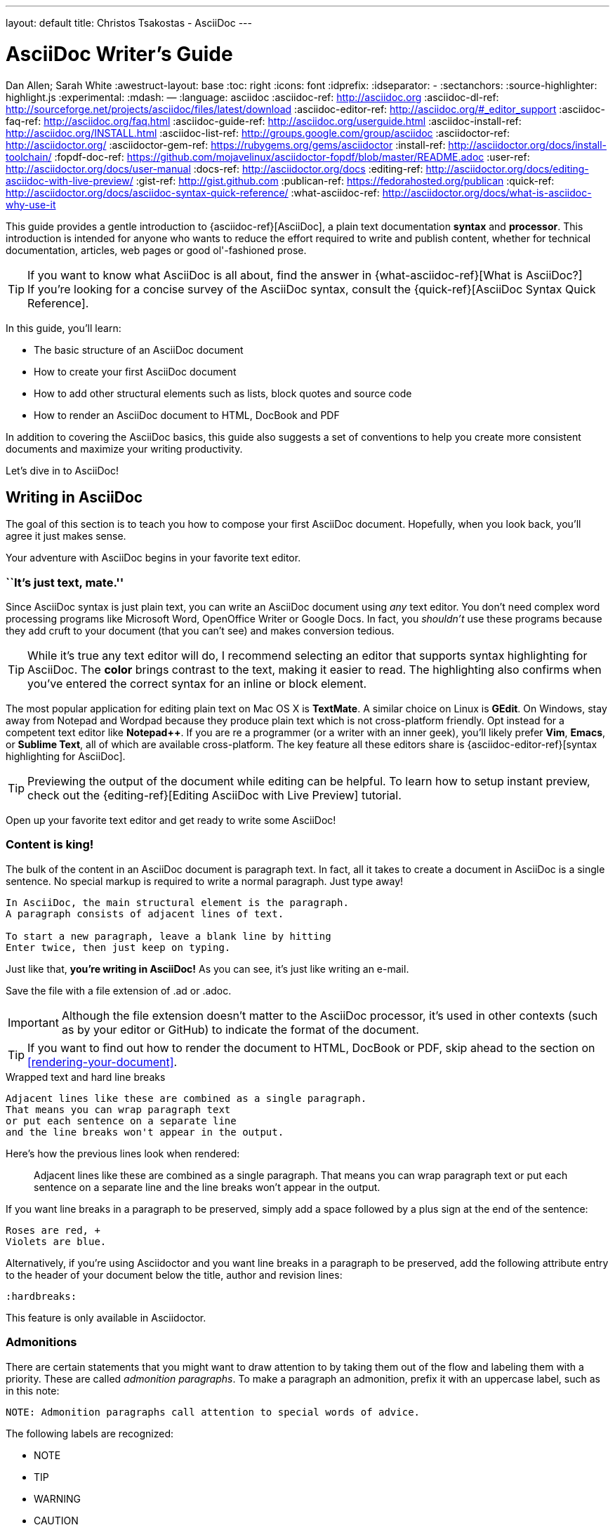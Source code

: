 ---
layout: default
title: Christos Tsakostas - AsciiDoc
---

= AsciiDoc Writer's Guide
Dan Allen; Sarah White
:awestruct-layout: base
ifdef::awestruct[]
:toc:
:toc-placement: preamble
endif::awestruct[]
ifndef::awestruct[]
:toc: right
:icons: font
:idprefix:
:idseparator: -
:sectanchors:
:source-highlighter: highlight.js
endif::awestruct[]
:experimental:
:mdash: &#8212;
:language: asciidoc
// Refs
:asciidoc-ref: http://asciidoc.org
:asciidoc-dl-ref: http://sourceforge.net/projects/asciidoc/files/latest/download
:asciidoc-editor-ref: http://asciidoc.org/#_editor_support
:asciidoc-faq-ref: http://asciidoc.org/faq.html
:asciidoc-guide-ref: http://asciidoc.org/userguide.html
:asciidoc-install-ref: http://asciidoc.org/INSTALL.html
:asciidoc-list-ref: http://groups.google.com/group/asciidoc
:asciidoctor-ref: http://asciidoctor.org/
:asciidoctor-gem-ref: https://rubygems.org/gems/asciidoctor
:install-ref: http://asciidoctor.org/docs/install-toolchain/
:fopdf-doc-ref: https://github.com/mojavelinux/asciidoctor-fopdf/blob/master/README.adoc
:user-ref: http://asciidoctor.org/docs/user-manual
:docs-ref: http://asciidoctor.org/docs
:editing-ref: http://asciidoctor.org/docs/editing-asciidoc-with-live-preview/
:gist-ref: http://gist.github.com
:publican-ref: https://fedorahosted.org/publican
:quick-ref: http://asciidoctor.org/docs/asciidoc-syntax-quick-reference/
:what-asciidoc-ref: http://asciidoctor.org/docs/what-is-asciidoc-why-use-it

////
Raw material about block masquerading:

Adding [listing] above the block will fix this.
A [listing] over a delimited block with four dots is indistinguishable from a delimited block with four hyphens.
I refer to this as block masquerading, since many of the blocks can masquerade as other blocks using a style to "force" the block type.
The most common form of this is the open block, which is two hyphens.
An open block can accept any "style" (i.e., block type) and become that block.
To give you an example, here's an open block acting as a quote block:

```
[quote]
--
A famous quote.
--
```

Likewise, a literal block acting as a listing block:

```
[listing]
....
puts "Hello, World!"
....
````

Note that "listing" and "source" are effectively the same, except that source triggers the source filter whereas listing does not.
////

////
TODO:

- show sample output
- literal paragraphs
- footnotes (in section on admonitions)
- clarification about doctypes and level-0 sections (perhaps in an admonition block)
- fill out the "Why AsciiDoc works" section
- move "Who's using AsciiDoc?" to one of the opening sections, mention some examples
- include bit about importance of documentation, profound impact on project, greatest project/initiative in the world, but if nobody knows about it...

- consult https://gist.github.com/mojavelinux/4761050 for ideas to integrate
- brief bit comparing AsciiDoc to Markdown
- mention the required quoting of block attributes when using AsciiDoc
////

This guide provides a gentle introduction to {asciidoc-ref}[AsciiDoc], a +plain+ +text+ documentation *syntax* and *processor*.
This introduction is intended for anyone who wants to reduce the effort required to write and publish content, whether for technical documentation, articles, web pages or good ol'-fashioned prose.

TIP: If you want to know what AsciiDoc is all about, find the answer in {what-asciidoc-ref}[What is AsciiDoc?] +
If you're looking for a concise survey of the AsciiDoc syntax, consult the {quick-ref}[AsciiDoc Syntax Quick Reference].

In this guide, you'll learn:

- The basic structure of an AsciiDoc document
- How to create your first AsciiDoc document
- How to add other structural elements such as lists, block quotes and source code
- How to render an AsciiDoc document to HTML, DocBook and PDF

In addition to covering the AsciiDoc basics, this guide also suggests a set of conventions to help you create more consistent documents and maximize your writing productivity.

Let's dive in to AsciiDoc!

== Writing in AsciiDoc

The goal of this section is to teach you how to compose your first AsciiDoc document.
Hopefully, when you look back, you'll agree it just makes sense.

Your adventure with AsciiDoc begins in your favorite text editor.

=== ``It's just text, mate.''

Since AsciiDoc syntax is just +plain+ +text+, you can write an AsciiDoc document using _any_ text editor.
You don't need complex word processing programs like Microsoft Word, OpenOffice Writer or Google Docs.
In fact, you _shouldn't_ use these programs because they add cruft to your document (that you can't see) and makes conversion tedious.

TIP: While it's true any text editor will do, I recommend selecting an editor that supports syntax highlighting for AsciiDoc.
The *[red]##c##[green]##o##[purple]##l##[fuchsia]##o##[blue]##r##* brings contrast to the text, making it easier to read.
The highlighting also confirms when you've entered the correct syntax for an inline or block element.

The most popular application for editing plain text on Mac OS X is *TextMate*.
A similar choice on Linux is *GEdit*.
On Windows, stay away from Notepad and Wordpad because they produce plain text which is not cross-platform friendly.
Opt instead for a competent text editor like *Notepad++*.
If you are re a programmer (or a writer with an inner geek), you'll likely prefer *Vim*, *Emacs*, or *Sublime Text*, all of which are available cross-platform.
The key feature all these editors share is {asciidoc-editor-ref}[syntax highlighting for AsciiDoc].

TIP: Previewing the output of the document while editing can be helpful.
To learn how to setup instant preview, check out the {editing-ref}[Editing AsciiDoc with Live Preview] tutorial.

Open up your favorite text editor and get ready to write some AsciiDoc!

=== Content is king!

The bulk of the content in an AsciiDoc document is paragraph text.
In fact, all it takes to create a document in AsciiDoc is a single sentence.
No special markup is required to write a normal paragraph.
Just type away!

....
In AsciiDoc, the main structural element is the paragraph.
A paragraph consists of adjacent lines of text.

To start a new paragraph, leave a blank line by hitting
Enter twice, then just keep on typing.
....

Just like that, *you're writing in AsciiDoc!*
As you can see, it's just like writing an e-mail.

Save the file with a file extension of +.ad+ or +.adoc+.

IMPORTANT: Although the file extension doesn't matter to the AsciiDoc processor, it's used in other contexts (such as by your editor or GitHub) to indicate the format of the document.

TIP: If you want to find out how to render the document to HTML, DocBook or PDF, skip ahead to the section on <<rendering-your-document>>.

// Update render section with new link to guide

.Wrapped text and hard line breaks
****
....
Adjacent lines like these are combined as a single paragraph.
That means you can wrap paragraph text
or put each sentence on a separate line
and the line breaks won't appear in the output.
....

Here's how the previous lines look when rendered:

____
Adjacent lines like these are combined as a single paragraph.
That means you can wrap paragraph text or put each sentence on a separate line and the line breaks won't appear in the output.
____

If you want line breaks in a paragraph to be preserved, simply add a space followed by a plus sign at the end of the sentence:

....
Roses are red, +
Violets are blue.
....

Alternatively, if you're using Asciidoctor and you want line breaks in a paragraph to be preserved, add the following attribute entry to the header of your document below the title, author and revision lines:

 :hardbreaks:

This feature is only available in Asciidoctor.
****

=== Admonitions

There are certain statements that you might want to draw attention to by taking them out of the flow and labeling them with a priority.
These are called _admonition paragraphs_.
To make a paragraph an admonition, prefix it with an uppercase label, such as in this note:

[source]
NOTE: Admonition paragraphs call attention to special words of advice.

The following labels are recognized:

* NOTE
* TIP
* WARNING
* CAUTION
* IMPORTANT

An admonition paragraph is rendered in a callout box with the admonition label--or its corresponding icon--in the gutter.
Icons are enabled by setting the +icons+ attribute on the document.

////

Should icon settings be specified here, in a more detailed section further down, or do we need a styling document?

////

NOTE: Admonitions can also encapsulate any block content, which we'll cover later.

All words and no emphasis makes the document monotonous.
Let's give our paragraphs some [big]*_emotion_*.

=== Mild punctuation, strong impact

Just as we emphasize certain words and phrases when we speak, we can emphasize them in text by surrounding them with punctuation.
AsciiDoc refers to this markup as _quoted text_.

==== Quoted text

For instance, in an e-mail, you might ``speak'' a word louder by enclosing it in asterisks.

[source]
I can't believe it, we *won*!

As you would expect, the asterisks make the text *won* bold.
You can almost sense the emotion.
This is one example of quoted (i.e., formatted) text.

NOTE: The term ``quote'' is used liberally here to apply to any symbols that surround text in order to apply emphasis or special meaning.

Here are the forms of quoted text that AsciiDoc recognizes:

[role="unstyled"]
*$$*Bold*$$*:: One asterisk (+*+) on either side of a word or phrase makes it bold.
'$$'Italic'$$':: Single quotes around a word or phrase makes it italic.
_$$_Italic_$$_:: One underscore (+_+) on either side of a word or phrase also makes it italic.
*_$$*_Bold italic_*$$_*:: Bold markup around a word or phrase in italic makes it bold italic.
_Reversing the order of the markup won't produce the same result_.
+$$+Monospace+$$+:: One plus (`+`) on either side of a word or phrase makes it monospaced (i.e., constant width).
+*$$+*Monospace bold*+$$*+:: Monospace markup around a word or phrase in bold makes it monospace bold.
+_$$+_Monospace italic_+$$_+:: Monospace markup around a word or phrase in italic makes it monospace italic.
_Reversing the order of the markup won't produce the same result_.
$$#Open style#$$:: One hash (+#+) on either side of a word or phrase makes it possible to assign it a role (i.e., CSS class).
^$$^Superscript^$$^:: One caret (+^+) on either side of a word or phrase makes it superscript.
~$$~Subscript~$$~:: One tilde (+~+) on either side of a word or phrase makes it subscript.
Single $$`smart quotes'$$:: One leading backtick (++$$`$$++) and one trailing single quote (++$$'$$++) around a word or phrase encloses it in single `smart quotes'.
Double $$``smart quotes''$$:: Two leading backticks (++$$``$$++) and two trailing single quotes (++''++) around a word or phrase encloses it in double ``smart quotes''.

When you want to quote text (e.g., place emphasis) somewhere other than at the boundaries of a word, you need to double up the punctuation.
For instance, to emphasis the first letter of a word, you need to surround it in double asterisks:

[source]
**F**our score and seven years ago...

NOTE: The double punctuation applies for all types of quoted text except smart quotes, subscript and superscript.

Any quoted text can be prefixed with an attribute list.
The first positional attribute is treated as a role.
The role can be used to apply custom styling to the text.
For instance:

[source]
Type the word [userinput]#asciidoc# into the search bar.

When rendering to HTML, the word ``asciidoc'' is wrapped in +<span>+ tags and the role is used as the element's CSS class:

[source,html]
<span class="userinput">asciidoc</span>

You can apply styles to the text using CSS.

You may not always want these substitutions to take place.
In those cases, you'll need to use markup to escape the text.

==== Preventing substitution

If you are getting quoted text behavior where you don't want it, there are several approaches you can use to prevent it.

Backslash escaping::

To prevent punctuation from being interpreted, proceed it with a backslash:
+
[source]
----
\*Stars* will not be bold, but rather appear as *Stars*.
The backslash character is automatically removed.
----

Double dollar enclosure::

To exclude a phrase from substitutions, enclose it in double dollars (+$$+):
+
[source]
----
$$*Stars*$$ will not be bold, but rather appear as *Stars*.
Special characters are still escaped so, $$<p>$$ appears as <p>.
Double dollar is commonly used to wrap URLs containing punctuation.
----

Triple plus enclosure & inline pass macro::

To exclude a phrase from substitutions and disable escaping of special characters, enclose it in triple pluses (+$$+++$$+) or the inline +$$pass:[]$$+ macro:
+
[source]
----
The markup +++<u>underline me</u>+++ renders as underlined text.
The markup pass:[<u>underline me</u>] produces the same result.
Triple plus and pass:[] are often used to output custom HTML or XML.
----

Backticks enclosure::

To exclude a phrase from substitutions, disable escaping of special characters and render it as monospaced text, enclose it in backticks (+`+):
+
[source]
----
This `*literal*` will appear as *literal* in a monospace font.
Backticks are commonly used around inline code containing markup.
----

==== Replacements

AsciiDoc also recognizes textual representations of symbols, arrows and dashes:

|===
|Name |AsciiDoc Source |As Rendered

|copyright
|$$(C)$$
|(C)

|registered trademark
|$$(R)$$
|(R)

|trademark
|$$(TM)$$
|(TM)

|em dash (between words)
|$$--$$
|{sp}--{sp}

|ellipses
|$$...$$
|...

|arrows
|$$-> =>$$ +
$$<- <=$$
|-> => +
<- <=

|apostrophe
|$$Sam's$$
|Sam's

|XML entity (e.g., dagger)
|$$&#8224;$$
|&#8224;
|===

This mild punctuation does not take away from the readability of the text.
In fact, you could argue that it makes the text easier to read.
What's important is that these are conventions with which you are likely already familiar.

Punctuation is used in AsciiDoc to create another very common type of element in documents, _lists!_

=== Lists, lists, lists

There are three types of lists supported in AsciiDoc:

. _Unordered_
. +Ordered+
. *Labeled*

_Unordered_ and +ordered+ lists are structurally very similar.
You can think of them as outline lists that use different types of markers (i.e., bullets).
In contrast, *labeled* lists--also called variable or term-definition lists--are a collection of labels that each have supporting content and they are rarely nested.

Let's explore each type of list, then mix them together.
We'll also look at how to put complex content inside a list item.

==== Lists of things

If you were to create a list of items in an e-mail, how would you do it?
Chances are, what you'd type is exactly how you define an outline list in AsciiDoc.

Here's an example of a grocery list written as an unordered list in AsciiDoc:

[source]
----
* Milk
* Eggs
* Bread
* Bananas
----

Was your instinct to use a hyphen instead of an asterisk?
Guess what?
That works too:

[source]
----
- Milk
- Eggs
- Bread
- Bananas
----

In either case, you don't need to see the output.
You already know how it will look ;)

TIP: You are free to indent the list however it suits you.

IMPORTANT: The item's first line of text must be offset from the marker by at least one space.

What if you wanted to group the grocery list by aisle?
Then you might organize it as a nested list.

To get a nested item, just add another asterisk in front of the item:

[source]
----
* Diary
** Milk
** Eggs
* Bakery
** Bread
* Produce
** Bananas
----

You can have up to five levels of nesting:

[source]
----
* Kingdom
** Phylum
*** Class
**** Order
***** Family
----

The hyphen doesn't work for nested lists since repeating hyphens are used for other purposes in AsciiDoc.

[TIP]
====
Since a hyphen only works for a single level nesting in an AsciiDoc list, I recommend reserving the hyphen for lists that only have a single level:

[source]
.List without nested items
----
- Fedora
- Ubuntu
- Slackware
----

For lists that have more than one level, use asterisks:

[source]
.List with nested items
----
* Linux
** Fedora
** Ubuntu
** Slackware
* BSD
** FreeBSD
** NetBSD
----

While it would seem as though the number of asterisks represents the nesting level, that's not how depth is determined.
A new level is created for each unique marker encountered.
However, it's much more intuitive to follow this convention:

[quote]
# of asterisks = level of nesting

After all, we are shooting for plain text markup that is readable _as is_.
====

Using a different marker, we can create an ordered list in the same way.

==== Ordering the things

Sometimes, we need to number the items in a list.
Instinct might tell you to prefix each item with a number, like in this next list:

[source]
----
1. Protons
2. Electrons
3. Neutrons
----

Since the numbering is obvious, the AsciiDoc processor will insert the numbers for you if you omit them:

[source]
----
. Protons
. Electrons
. Neutrons
----

Like with unordered lists, you create a nested item by using one or more dots in front of each the item:

[source]
----
. Lists
.. Outline
... Unordered
... Ordered
.. Labeled
. Titles
.. Document
.. Section
.. Block
----

[TIP]
====
Like with the asterisks in an unordered list, the number of dots in an ordered list doesn't represent the nesting level.
However, it's much more intuitive to follow this convention:

[quote]
# of dots = level of nesting

Again, we are shooting for plain text markup that is readable _as is_.
====

AsciiDoc selects a different number scheme for each level of nesting.
Here's how the previous list renders:

.A nested ordered list
====
. Lists
.. Outline
... Unordered
... Ordered
.. Labeled
. Titles
.. Document
.. Section
.. Block
====

The following table shows the number scheme used by default for each nesting level:

.Ordered list numbering scheme by level
[cols="^2,3,3,4"]
|===
|Level |Numbering Scheme |Examples |CSS class (HTML backend)

|1
|Arabic
|+1.+ +2.+ +3.+
|arabic

|2
|Lower Alpha
|+a.+ +b.+ +c.+
|loweralpha

|3
|Lower Roman
|+i.+ +ii.+ +iii.+
|lowerroman

|4
|Upper Alpha
|+A.+ +B.+ +C.+
|upperalpha

|5
|Upper Roman
|+I.+ +II.+ +III.+
|upperroman
|===

You can override the number scheme for any level by setting its style (the first positional entry in a block attribute list).
You can also set the starting number using the +start+ attribute:

[source]
----
["lowerroman", start=5]
. Five
. Six
[loweralpha]
.. a
.. b
.. c
. Seven
----

==== Titling a list

You can give any block element, such as a list, a title by prefixing the line with a dot immediately followed by the text (without leaving any space after the dot).

Here are examples of two lists with titles:

[source]
----
.Shopping list
* Milk
* Eggs
* Bread

.Parts of an atom
. Protons
. Electrons
. Neutrons
----

Not all lists have punctuation markers.
Let's look at lists that use terms to tag each item.

==== Labeled lists

Labeled lists are useful when you need to include a description or supporting text for each item in a list.
Each item in a labeled list consists of a term or phrase followed by:

* a separator (typically a double colon, +::+)
* at least one space or endline
* the item's content

Here's an example of a labeled list that identifies parts of a computer:

[source]
----
CPU:: The brain of the computer.
Hard drive:: Permanent storage for operating system and/or user files.
RAM:: Temporarily stores information the CPU uses during operation.
Keyboard:: Used to enter text or control items on the screen.
Mouse:: Used to point to and select items on your computer screen.
Monitor:: Displays information in visual form using text and graphics.
----

By default, the content of each item is displayed below the label when rendered.
Here's a preview of how this list is rendered:

.A basic labeled list
====
CPU:: The brain of the computer.
Hard drive:: Permanent storage for operating system and/or user files.
RAM:: Temporarily stores information the CPU uses during operation.
Keyboard:: Used to enter text or control items on the screen.
Mouse:: Used to point to and select items on your computer screen.
Monitor:: Displays information in visual form using text and graphics.
====

If you want the label and content to appear on the same line, add the horizontal style to the list.

[source]
----
[horizontal]
CPU:: The brain of the computer.
Hard drive:: Permanent storage for operating system and/or user files.
RAM:: Temporarily stores information the CPU uses during operation.
----

The content of a labeled list can be any AsciiDoc element.
For instance, we could rewrite the grocery list from above so that each aisle is a label rather than a parent outline list item.

[source]
----
Diary::
* Milk
* Eggs
Bakery::
* Bread
Produce::
* Bananas
----

Labeled lists are quite lenient about whitespace, so you can spread the items out and even indent the content if that makes it more readable for you:

//[source]
----
Diary::

  * Milk
  * Eggs

Bakery::

  * Bread

Produce::

  * Bananas
----

==== Hybrid lists

You can mix and match the three list types within a single hybrid list.
AsciiDoc works hard to infer the relationships between the items that are most intuitive to us humans.

Here's an example of nesting an unordered list inside of an ordered list:

[source]
----
. Linux
* Fedora
* Ubuntu
* Slackware
. BSD
* FreeBSD
* NetBSD
----

Again, you can spread the items out and indent the nested lists if that makes it more readable for you:

//[source]
----
. Linux

  * Fedora
  * Ubuntu
  * Slackware

. BSD

  * FreeBSD
  * NetBSD
----

Here's a list that mixes all three types of lists:

//[source]
----
Operating Systems::
  . Linux
    * Fedora
    * Ubuntu
    * Slackware
  . BSD
    * FreeBSD
    * NetBSD
Cloud Providers::
  . PaaS
    * OpenShift
    * CloudBees
  . IaaS
    * Amazon EC2
    * Rackspace
----

Here's how the list is rendered:

.A hybrid list
====
Operating Systems::
  . Linux
    * Fedora
    * Ubuntu
    * Slackware
  . BSD
    * FreeBSD
    * NetBSD
Cloud Providers::
  . PaaS
    * OpenShift
    * CloudBees
  . IaaS
    * Amazon EC2
    * Rackspace
====

You can include more complex content in a list item as well.

==== Complex list content

Aside from nested lists, all of the list items you've seen only have one line of text.
A list item can hold any type of AsciiDoc content, including paragraphs, listing blocks and even tables.
You just need to ``attach'' them to the list item.

Like with regular paragraph text, the text in a list item can wrap across any number of lines, as long as all the lines are adjacent.
The wrapped lines can be indented and they will still be treated as normal paragraph text.
For example:

//[source]
----
* The header in AsciiDoc is optional, but if
it is used it must start with a document title.

* Optional Author and Revision information
immediately follows the header title.

* The document header must be separated from
  the remainder of the document by one or more
  blank lines and cannot contain blank lines.
----

TIP: When items contain more than one line of text, leave a blank line before the next item to make the list easier to read.

If you want to attach additional paragraphs to a list item, you ``add'' them together using a _list continuation_.
A list continuation is a +$$+$$+ symbol on a line by itself, immediately adjacent to the two blocks it's connecting.
Here's an example:

//[source]
----
* The header in AsciiDoc must start with a
  document title.
+
The header is optional.

* Optional Author and Revision information
  immediately follows the header title.
----

Using the list continuation, you can attach any type of block element and you can use the list continuation any number of times in a single list item.

Here's an example that attaches both a listing block and an admonition paragraph to the first item:

//[source]
....
* The header in AsciiDoc must start with a
  document title.
+
----
= Document Title
----
+
NOTE: The header is optional.

* Optional Author and Revision information
  immediately follows the header title.
+
----
= Document Title
Doc Writer <doc.writer@asciidoc.org>
v1.0, 2013-01-01
----
....

Here's how the source is rendered:

.A list with complex content
====
* The header in AsciiDoc must start with a
  document title.
+
----
= Document Title
----
+
NOTE: The header is optional.

* Optional Author and Revision information
  immediately follows the header title.
+
----
= Document Title
Doc Writer <doc.writer@asciidoc.org>
v1.0, 2013-01-01
----
====

==== Dividing lists

If you have adjacent lists, they have the tendency to want to fuse together.
To force the lists apart, place a line comment between them, offset on either side by a blank line (i.e., an end of list marker).
Here's an example:

[source]
----
* Apples
* Oranges
* Bananas

//^

* Walnuts
* Almonds
* Cashews
----

=== Links and images

AsciiDoc makes it easy to include links, images and other types of media in a document.

==== External links

There's nothing you have to do to make a link to a URL.
Just include the URL in the document and AsciiDoc will turn it into a link.

[source]
You can learn more about AsciiDoc at http://asciidoc.org.

The trailing period will not get caught up in the link.
AsciiDoc is smart like that.

NOTE: AsciiDoc recognizes URLs that begin with +$$http://$$+, +$$https://$$+, +$$ftp://$$+, and +$$irc://$$+.

To turn a word or phrase into a link, just enclose it in square brackets at the end of the URL:

[source]
http://asciidoc.org[AsciiDoc] is a lightweight markup language.

==== Target window and role attributes for links

You often need to set the target attribute on a link element (+<a>+) so the link opens in a new window (e.g., +<a href="..." target="_blank">+).

This type of configuration is normally specified using attributes.
However, AsciiDoc does not parse attributes in the link macro by default.
In Asciidoctor 0.1.3, you can enable parsing of link macro attributes by setting the +linkattrs+ document attribute in the header.

[source]
----
:linkattrs:
----

You can also specify the name of the target window using the +window+ attribute:

[source]
http://google.com[Google, window="_blank"]

Asciidoctor incluedes shorthand for +_blank+, since it is the most common window name.
Just end the link text with a caret (+^+):

[source]
http://google.com[Google^]

Since Asciidoctor is parsing the attributes, that opens the door for adding a role (i.e., CSS class) to the link:

[source]
http://google.com[Google^, role="external"]

You can now have fun styling your links.

==== Links to relative files

If you want to link to a file relative to the current document, use the +link:+ prefix in front of the file name:

[source]
link:editing-asciidoc-with-live-preview[Editing with Live Preview]

To link directly to a section in the document (a ``deep'' link), append a hash (`#`) followed by the id of the section to the end of the file name:

[source]
link:editing-asciidoc-with-live-preview/#livereload[LiveReload]

You can also create links that refer to sections within the current document.

==== Internal cross references

A link to another location in the current document is called a _cross reference_.
You create a cross reference by enclosing the element's id in double angled brackets:

[source]
The section <<content-is-king>> covers paragraphs in AsciiDoc.

In some backends, the text of the link will be automatically generated from the title of the element, if one exists.
If you want to customize the linked text, include it after the id, separated by a comma:

[source]
Learn how to create <<content-is-king,paragraphs>> in AsciiDoc.

Image references are similar to links since they are also references to URLs or files.
The difference, of course, is that they display the image in the document.

==== Images

To include an image on it's own line (i.e., a _block image_), use the +image::+ prefix in front of the file name and square brackets after it:

[source]
image::sunset.jpg[]

If you want to specify alt text, include it inside the square brackets:

[source]
image::sunset.jpg[Sunset]

You can also give the image an id, a title (i.e., caption), set its dimensions (i.e., width and height) and make it a link:

[source]
----
[[img-sunset]]
.A mountain sunset
image::sunset.jpg[Sunset, 300, 200, link="http://www.flickr.com/photos/javh/5448336655"]
----

The title of a block image is displayed underneath the image when rendered.
Here's a preview:

.A hyperlinked image with caption
====
[[img-sunset]]
.A mountain sunset
image::sunset.jpg[Sunset, 300, 200, link="http://www.flickr.com/photos/javh/5448336655"]
====

IMPORTANT: Images are resolved relative to the value of the +imagesdir+ document attribute, which defaults to an empty value.
The +imagesdir+ attribute can be an absolute path, relative path or base URL.
If the image target is a URL or an absolute path, the +imagesdir+ prefix is _not_ added.

TIP: You should use the +imagesdir+ attribute to avoid hard coding the shared path to your images in every image macro.

If you want to include an image inline, use the +image:+ prefix instead (notice there is only one colon):

[source]
Press the image:save.png[Save, title="Save"] button.

For inline images, the optional title is displayed as a tooltip.

You can also include other types of media, such as audio and video.
Consult the {asciidoc-guide-ref}#X98[Audio and video block macros] section of the AsciiDoc User Guide for details.

If paragraphs and lists are the meat of the document, then titles and sections are its bones.
Let's explore how to give structure to our document.

=== Titles, titles, titles

AsciiDoc supports three types of titles:

. Document title
. Section title
. Block title

All titles are optional in AsciiDoc.
This section will define each title type and explain how and when to use them.

==== Document title

Just as every e-mail has a subject, every document (typically) has a title.
The title goes at the top of an AsciiDoc document.

TIP: A document title is an _optional_ feature of an AsciiDoc document.

To create a document title, begin the first line of the document with one equal sign followed by at least one space (++= ++), then the text of the title.
This syntax is the simplest (and thus recommended) way to declare a document title.

Here's an example of a document title followed by an abbreviated paragraph:

[source]
----
= Lightweight Markup Languages

According to Wikipedia...
----

The document title is part of the document header.
So what else can go in the header?
Good question.

===== The document header

Notice the blank line between the title line and the first line of content in the previous example.
This blank line separates the document header from the document body (in this case a paragraph).
The document title is part of the document header.
In all, the document header contains the title, author, revision information and document-wide attributes.

CAUTION: If the title line is not offset by a blank line, it gets interpreted as a section title, which we'll discuss later.

Your document now has a title, but what about an author?
Just as every e-mail has a sender, every document must surely have an author.
Let's see how to add additional information to the header, including an author.

There are two optional lines of text you can add immediately below the document title for defining common document attributes:

Line 1:: Author name and an optional e-mail address
Line 2:: An optional revision, a date and an option remark

Let's add these lines to our document:

[source]
----
= Lightweight Markup Languages
Doc Writer <doc.writer@asciidoc.org>
v1.0, 2012-01-01

According to Wikipedia...
----

The header now contains a document title, an author, a revision number and a date.
This information will be formatted when the document is rendered.

NOTE: The header, including the document title, is _not required_.
If absent, the AsciiDoc processor will happily render whatever content is present.
The header is only used when rendering a full document.
It's excluded from the output of an embedded document.

The document header can also be used to define attributes.

==== Document attributes

Attributes are one of the features that sets AsciiDoc apart from other lightweight markup languages.
You can use attributes to toggle features or to store reusable or replacement content.

Most often, attributes are defined in the document header.
There are scenarios where they can be defined inline, but we'll focus on the more common usage.

An attribute entry consists of a name surrounded by colons at the beginning of the line followed by at least one space, then the content.
The content is optional.

Here's an example of an attribute that holds the version of an application:

[source]
----
= User Guide
Doc Writer <doc.writer@asciidoc.org>
2012-01-01
:appversion: 1.0.0
----

IMPORTANT: There should be no blank lines between the first attribute entry and the rest of the header.

Now you can refer to this attribute anywhere in the document (where attribute substitution is performed) by surrounding the name in curly braces:

[source]
The current version of the application is {appversion}.

Attributes are also commonly used to store URLs, which can get quite lengthy.
Here's an example:

[source]
----
:fedpkg: https://apps.fedoraproject.org/packages/asciidoc
----

Here's the attribute in use:

[source]
Information about the AsciiDoc package in Fedora is found at {fedpkg}.

Document attributes can also be used to toggle settings or set configuration variables that control the output generated by the AsciiDoc processor.

For example, to include a table of contents in your document, you can define the +toc+ attribute:

[source]
----
:toc:
----

To undefine an attribute, place a +!+ at the end of the name:

[source]
----
:linkcss!:
----

You can also set the base path to images (default: _empty_), icons (default: +./images/icons+), stylesheets (default: +./stylesheets+) and JavaScript files (default: +./javascripts+):

[source]
----
:imagesdir: ./images
:iconsdir: ./icons
:stylesdir: ./styles
:scriptsdir: ./js
----

For a complete list of which attributes can be assigned to control the output, consult the {asciidoc-guide-ref}#X88[Backend Attributes] chapter of the AsciiDoc User Guide.
To see which intrinsic attributes are available, consult the {asciidoc-guide-ref}#X60[Intrinsic Attributes] chapter.

TIP: Attribute values can also be set and overridden when invoking the AsciiDoc processor.
We'll explore that feature later.

When you find yourself typing the same text repeatedly, or text that often needs to be updated, consider assigning it to a document attribute and use that instead.

As your document grows, you'll want to break the content into sections, like in this guide.
That's accomplished using section titles.

==== Section titles

Sections partition the document into a content hierarchy.
In AsciiDoc, sections are defined using section titles.

A section title uses the same syntax as a document title, except the line may begin with two to six equal signs instead of just a single equal sign.
The number of equal signs represents the nesting level (using a 0-based index).

Here are all the section levels permitted in an AsciiDoc document (for an article doctype, the default), shown below the document title:

[source]
----
= Document Title (Level 0)

== Level 1 Section

=== Level 2 Section

==== Level 3 Section

===== Level 4 Section

====== Level 5 Section

== Another Level 1 Section
----

NOTE: When the document is rendered as HTML 5 (using the built-in +html5+ backend), each section title becomes a heading element where the heading level matches the number of equal signs.
For example, a level 1 section (2 equal signs) maps to an +<h2>+ element.

Section levels cannot be chosen arbitrarily.
There are two rules you must follow:

. A document can only have multiple level 0 sections if the +doctype+ is set to +book+.footnote:[The default doctype is +article+, which only allows one level 0 section (i.e., the document title).]
. Section levels cannot be skipped when nesting sections

For example, the following syntax is illegal:

[source]
----
= Document Title

= Illegal Level 0 Section (violates rule #1)

== First Section

==== Illegal Nested Section (violates rule #2)
----

Content above the first section (after the document title) is part of the preamble.
Once the first section is reached, content is associated with the section that proceeds it:

[source]
----
== First Section

Content of first section

=== Nested Section

Content of nested section

== Second Section

Content of second section
----

TIP: In addition to the equals marker used for defining single-line section titles, Asciidoctor recognizes the hash symbol (+#+) from Markdown.
That means the outline of a Markdown document will render just fine as an AsciiDoc document.

To have the processor auto-number the sections, define the +numbered+ attribute in the document header:

[source]
----
:numbered:
----

You can also use this attribute entry above any section title in the document to toggle the auto-numbering setting.
When you want to turn off the numbering, add an exclamation point to the end of the attribute name:

[source]
----
:numbered!:

== Unnumbered Section
----

===== Preamble

Content between the document title and the first section is called the preamble.
If a document title is not present, this content is not wrapped in a preamble section.

[source]
----
= Document Title

preamble

another preamble paragraph

== First Section
----

TIP: When using the default Asciidoctor stylesheet, this preamble is rendered in the style of a lead (i.e., larger font).

You can also assign titles to individual elements.

==== Block titles

You can assign a title to any paragraph, list or delimited block element.
The title is used as the element's caption.
In most cases, the title is displayed immediately above the content.
If the content is a figure or image, the title is displayed below the content.

A block title is defined on a line above the element.
The line must begin with a dot (+.+) and be followed immediately by the title text with no spaces in between.

Here's an example of a list with a title:

[source]
----
.TODO list
- Learn the AsciiDoc syntax
- Install AsciiDoc
- Write my document in AsciiDoc
----

Speaking of block titles, let's dig into blocks and discover which types of blocks AsciiDoc supports.

== Building blocks in AsciiDoc

AsciiDoc provides a nice set of components for including non-paragraph text--such as block quotes, source code listings, sidebars and tables--in your document.
These components are referred to as _delimited blocks_ because they are surrounded by delimiter lines.

=== Delimited blocks

You've already seen many examples of the listing block (i.e., code block), which is surrounded by lines with four or more hyphens.

[source]
....
----
This is an example of a _listing block_.
The content inside is rendered as <pre> text.
----
....

Within the boundaries of a delimited block, you can enter any content or blank lines.
The block doesn't end until the ending delimiter is found.
The delimiters around the block determine the type of block, how the content is processed and rendered and what elements are used to wrap the content in the output.

Here's how the block above appears when rendered as HTML:

....
This is an example of a _listing block_.
The content inside is rendered as <pre> text.
....

Here's the HTML that gets generated:

[source,html]
----
<div class="listingblock">
  <div class="content monospaced">
    <pre>This is an example of a _listing block_.
The content inside is rendered as &lt;pre&gt; text.</pre>
  </div>
</div>
----

You should notice a few things about how the content is processed:

* the HTML tag +<pre>+ is escaped
* then endlines are preserved
* the phrase ``listing block'' is not italicized, despite having underscores around it.

Each type of block is processed according to it's purpose.
Literal blocks don't receive the full set of substitutions normally applied to a paragraph.
Since a listing block is typically used for source code, substitutions are not desirable.

The following table identifies the delimited blocks that AsciiDoc provides by default, their purpose and what substitutions are performed on its content.

[cols="1,1m,1,1"]
|===
|Name (Style) |Line delimiter |Purpose |Substitutions

|comment
|$$////$$
|Private notes that are not displayed in the output
|none

|example
|$$====$$
|Designates example content or defines an admonition block
|normal

|literal
|$$....$$
|Output text to be displayed exactly as entered
|verbatim

|listing, source
|$$----$$
|Source code or keyboard input to be displayed as entered
|verbatim

|open
|$$--$$
|Anonymous block that can act as any other block (except _pass_ or _table_)
|varies

|pass
|$$++++$$
|Raw text to be passed through unprocessed
|none

|quote, verse
|$$____$$
|A quotation or verse with optional attribution
|normal

|sidebar
|$$****$$
|Aside text rendered outside the flow of the document
|normal

|table
|$$\|===$$
|Used to display tabular content or advanced layouts
|varies
|===

IMPORTANT: AsciiDoc allows delimited lines to be longer than 4 characters.
*Don't do it.*
Maintaining long delimiter lines is a _colossal_ waste of time, not to mention arbitrary and error prone.
Use the minimum line length required to create a delimited block and _move on_ to drafting the content.
The reader will never see the long delimiters anyway since they are not carried over to the output.

This table shows the substitutions performed by each substitution group referenced in the previous table.

|===
|Group     |Special characters |Callouts |Quotes |Attributes |Replacements |Macros |Post replacements

h|Normal   |Yes                |No       |Yes    |Yes        |Yes          |Yes    |Yes
h|Verbatim |Yes                |Yes      |No     |No         |No           |No     |No
h|None     |No                 |No       |No     |No         |No           |No     |No
|===

You can control how blocks are displayed using block metadata.

=== Block metadata

Metadata can be assigned to any blocks.
There are several types of metadata:

* Title
* Id (i.e., anchor)
* Style (first unnamed block attribute)
* Named block attributes

Here's an example of a quote block that includes all types of metadata:

[source]
----
.Gettysburg Address
[[gettysburg]]
[quote, Abraham Lincoln, Soldiers' National Cemetery Dedication]
____
Four score and seven years ago our fathers brought forth
on this continent a new nation...

Now we are engaged in a great civil war, testing whether
that nation, or any nation so conceived and so dedicated,
can long endure. ...
____
----

Here's the metadata extracted from this block:

Title:: Gettysburg Address
Id:: gettysburg
Style:: quote
Named block attributes::
  attribution::: Abraham Lincoln
  citetitle::: Dedication of the Soldiers' National Cemetery

TIP: A block can have multiple block attribute lines.
The attributes will be aggregated.
If there is a name conflict, the last attribute defined wins.

Some metadata is used as supplementary content, such as the title, whereas other metadata controls how the block is rendered, such as the style.
Consult the {asciidoc-guide-ref}#X104[Delimited Blocks] chapter in the AsciiDoc User Guide for a full list of the metadata that is applicable for each block.

=== Masquerading blocks

Some blocks can masquerade as other blocks, a feature which is controlled by the block style.
The block style is the first positional attribute in the block attribute list.

==== Admonition blocks

For instance, an example block can act as an admonition block:

[source]
----
[NOTE]
====
This is an example of an admonition block.

Unlike an admonition paragraph, it may contain any AsciiDoc content.
The style can be any one of the admonition labels:

* NOTE
* TIP
* WARNING
* CAUTION
* IMPORTANT
====
----

==== Listing and source code blocks

At the start of this tutorial, remember how painful we said it is to insert source code into a document using a traditional word processor.
They just aren't designed for that use case.
*AsciiDoc is!*

In fact, inserting source code in an AsciiDoc is incredibly easy.
Just shove the raw code into a listing block.

[source]
....
----
require 'asciidoctor'

puts Asciidoctor.render_file('sample.adoc', :header_footer => true)
----
....

To enable syntax highlighting in the output, set the style on the block to +source+ and specify the source language in the second attribute position.

[source]
....
[source,ruby]
----
require 'asciidoctor'

puts Asciidoctor.render_file('sample.adoc', :header_footer => true)
----
....

You can even use source code that's in a separate file.
Just use the AsciiDoc include macro:

[source]
....
[source,ruby]
----
\include::example.rb[]
----
....

To really show how well-suited AsciiDoc is for technical documentation, it also supports callouts in source code.
Code callouts are used to explain lines of source code.
The explanations are specified below the listing and keyed by number.
Here's an example:

[source]
....
[source,ruby]
----
require 'asciidoctor'  # \<1>

puts Asciidoctor.render_file('sample.adoc', :header_footer => true)  # \<2>
----
<1> Imports the library
<2> Reads, parses and renders the file
....

Here's how the callouts appear when rendered:

[[eg-callouts]]
.Source code with callouts
====
[source,ruby]
----
require 'asciidoctor'  # <1>

puts Asciidoctor.render_file('sample.adoc', :header_footer => true)  # <2>
----
<1> Imports the library
<2> Reads, parses and renders the file
====

==== Open blocks

The most versatile block of all is the open block.
An open block can act as any other block, with the exception of _pass_ and _table_.
Here's an example of an open block acting as a sidebar:

//[source]
----
[sidebar]
.Related information
--
This is aside text.

It is used to present information related to the main content.
--
----

==== Passthrough blocks

The "anything goes" mechanism in AsciiDoc is the passthrough block.
As its name implies, this block passes its contents through directly to the output document.
When you've encountered a complex requirement that you can meet using the AsciiDoc syntax, just put the output you want inside a passthrough block.

[source]
----
++++
<video poster="images/movie-reel.png">
  <source src="videos/writing-zen.webm" type="video/webm">
</video>
++++
----

WARNING: Using a passthrough block couples your document to a specific output format, such as HTML.
You can use {asciidoc-guide-ref}#_conditional_inclusion_macros[conditional inclusion macros] to declare passthrough markup for each of the backends you nee to support.

The block style can be used in the absense of block delimiters to promote a paragraph to a block element.

=== Delimiters optional

If the content is contiguous (not interrupted by blank lines), you can forgo the use of the block delimiters and instead use the block style above a paragraph to repurpose it as one of the delimited block types.

This format is often used for single-line listings:

[source]
----
[listing]
sudo yum install asciidoc
----

or single-line quotes:

[source]
----
[quote]
Never do today what you can put off 'til tomorrow.
----

While most blocks are linear, tables give you the ability to layout content horizontally as well.

=== A new perspective on tables

Tables are one of the most refined areas of the AsciiDoc syntax.
They are easy to create, easy to read in raw form and also remarkably sophisticated.
I recommend that you use tables sparingly because they interrupt the conversation with your readers.
When they are the most suitable way to present the information, know that you've got a powerful tool in your hands.

You can think of a table as a delimited block that contains one or more bulleted lists.
The list marker is a vertical bar (+|+).
Each list represents one row in the table and must share the same number of items (taking into account any column or row spans).

Here's a simple example of a table with two columns and three rows:

[source]
----
[cols="2*"]
|===
|Firefox
|Web Browser

|Ruby
|Programming Language

|TorqueBox
|Application Server
|===
----

The first non-blank line inside the block delimiter (+|===+) determines the number of columns.
Since we are putting each column title on a separate line, we have to use the +cols+ block attribute to explicitly state that this table has two columns.
The +*+ is the repeat operator. 
It means to repeat the column specification for the remainder of columns. 
In this case, it means to repeat no special formatting (since none is present) across 2 columns.

We can make the first row of the table the header by setting the +header+ option on the table.

[source]
----
[cols="2*", options="header"]
|===
|Name
|Group

|Firefox
|Web Browser

|Ruby
|Programming Language

...
|===
----

Alternatively, we could define the header row on a single line offset from the body rows by a blank line so neither the +cols+ or the +options+ attributes are required.

[source]
----
|===
|Name |Group

|Firefox
|Web Browser

...
|===
----

The content of each item (i.e., cell) can span multiple lines, as is the case with other lists in AsciiDoc.
Unlike other lists, the content of each cell may contain blank lines without the need for a list continuation to hold them together.
A new cell begins when another non-escaped vertical bar (+|+) is encountered.

[source]
----
|===
|Name |Group |Description

|Firefox
|Web Browser
|Mozilla Firefox is an open-source web browser.
It's designed for standards compliance,
performance, portability.

|Ruby
|Programming Language
|A programmer's best friend.

...
|===
----

You can set the relative widths of each column using _column specifiers_{mdash}a comma-separated list of relative values defined in the +cols+ block attribute.
The number of entries in the list determines the number of columns.

[source]
----
[cols="2,3,5"]
|===
|Name |Group |Description

|Firefox
|Web Browser
|Mozilla Firefox is an open-source web browser.
It's designed for standards compliance,
performance and portability.

|Ruby
|Programming Language
|A programmer's best friend.

...
|===
----

If you want to include blocks or lists inside the contents of a column, you can put an +a+ (for AsciiDoc) at the end of the column's relative value.

[source]
----
[cols="2,3,5a"]
|===
|Name |Group |Description

|Firefox
|Web Browser
|Mozilla Firefox is an open-source web browser.
It's designed for:

* standards compliance,
* performance and
* portability.

|Ruby
|Programming Language
|A programmer's best friend.

...
|===
----

Alternatively, you can apply the AsciiDoc style to an individual cell by prefixing the vertical bar with an +a+:

[source]
----
a|Mozilla Firefox is an open-source web browser.
It's designed for:

* standards compliance,
* performance and
* portability.
----

There's a whole collection of column and cell specifiers you can use to format the contents of the table, including styling and alignment.
Consult the {asciidoc-guide-ref}#_tables[Tables] chapter of the AsciiDoc User Guide for a full list.

AsciiDoc tables can also be created directly from CSV data.
Just set the +format+ block attribute to +csv+ and insert CSV data inside the block delimiters, either directly:

[source]
----
[format="csv", options="header"]
|===
Artist,Track,Genre
Baauer,Harlem Shake,Hip Hop
The Lumineers,Ho Hey,Folk Rock
|===
----

or using an +include::[]+ directive:

[source]
----
[format="csv", options="header"]
|===
\include::tracks.csv[]
|===
----

Asciidoctor 0.1.3 also recognizes shorthand notation for setting CSV and DSV table formats.
The first position of the table block delimiter (i.e., +|===+) can be replaced by a data delimiter to set the table format accordingly.

Instead of specifying the +csv+ format using an attribute, you can simply replace the leading pipe (+|+) with a comma (+,+).

//[source]
----
,===
a,b,c
,===
----

In the same way, the +dsv+ format can be specified by replacing the leading pipe (+|+) with a colon (+:+).

//[source]
----
:===
a:b:c
:===
----

That's a pretty powerful option.

== What else can AsciiDoc do?

We've covered many of the features of the AsciiDoc syntax, but it still has much more depth.
AsciiDoc is simple enough for a README, yet can scale to meet the requirements of a publisher.

Here are some of the features that the AsciiDoc syntax supports:

* footnotes
* indexes
* appendix, preface, dedication, partintro
* multi-line attributes
* preprocessor directive (conditional markup)
* mathematical formulas
* musical notation
* diagrams
* block filters
* themes
* custom blocks, macros and output formats

Consult the {user-ref}[Asciidoctor User Manual] to continue exploring the syntax and processor capabilities.

That's enough syntax for now.
You've created your first AsciiDoc document.
Now it's time to render the document into a presentable format.
This will give you a real appreciation for the power that AsciiDoc puts in your hands.

== Rendering your document

While AsciiDoc syntax is designed to be readable in raw form, the intended audience for that format are writers and editors.
Readers aren't going to appreciate the raw text nearly as much.
Aesthetics matter.
You'll want to apply nice typography with font sizes that adhere to the ``golden ratio'', colors, icons and images to give it the respect it deserves.
That's where the Asciidoctor processor comes in (*after* you have done the writing).

The Asciidoctor processor parses the document and translates it into a backend format, such as HTML, ePub, DocBook or PDF.
Asciidoctor ships with a set of default templates in the tin, but you can customize the templates or create your own to get exactly the output you want.

Before you can use the Asciidoctor processor, you have to install the {asciidoctor-gem-ref}[Asciidoctor Ruby Gem].
Review the {install-ref}[Asciidoctor Installation Guide] if you need helping installing the gem.

=== Converting a document to HTML 5

Asciidoctor provides both a command line tool and a Ruby API for converting AsciiDoc documents to HTML 5, Docbook 5.0, DocBook 4.5 and custom output formats.

To use Asciidoctor to generate an HTML document, type +asciidoctor+ followed by your document's name on the command line.

 $ asciidoctor sample.adoc

In Asciidoctor, the *html5* backend is the default, so there's no need to specify a backend explicitly to generate an HTML 5 document.

Asciidoctor also provides a Ruby API, so you can generate an HTML document directly from a Ruby application:

[source,ruby]
----
require 'asciidoctor'

Asciidoctor.render_file('sample.adoc', :in_place => true)
----

Alternatively, you can capture the HTML output into a variable instead of writing it to a file:

[source,ruby]
----
html = Asciidoctor.render_file('sample.adoc', :header_footer => true)
puts html
----

To generate DocBook, just specify the backend option:

[source,ruby]
----
Asciidoctor.render_file('sample.adoc', :in_place => true,
    :backend => 'docbook')
----

One of the strengths of Asciidoctor is that it can output to a variety of formats, not just HTML.

=== Converting a document to DocBook

Despite the fact that writing in DocBook is inhumane, it's useful as a portable document format.
Since AsciiDoc syntax was designed with DocBook output in mind, the conversion is very good.
There's a corresponding DocBook element for each markup in the AsciiDoc syntax.

Asciidoctor provides a Docbook 5.0 and DocBook 4.5 backend out of the box.
To convert the document to Docbook 5.0, call the processor with the backend flag set to +docbook5+:

 $ asciidoctor -b docbook5 sample.adoc

A new XML document, named +sample.xml+, will now be present in the current directory:

 $ ls
 sample.adoc  sample.html  sample.xml

If you're on Linux, you can view the DocBook file using Yelp:

 $ yelp sample.xml

DocBook is only an intermediary format in the Asciidoctor toolchain.
You'll either feed it into a system that processes DocBook (like {publican-ref}[publican]), or you can convert it to PDF using the {fopdf-doc-ref}[Asciidoctor fopdf extension].

=== Output galore

There's really no end to the customization you can do to the output the Asciidoctor processor generates.
We've just scratched the surface here.

Check out the {user-ref}[Asciidoctor User Manual] and the {docs-ref}[Asciidoctor Docs Page] to learn more.

=== Where else is AsciiDoc rendered?

The easiest way to experiment with AsciiDoc is online.
AsciiDoc document in a GitHub repository or a {gist-ref}[gist] is automatically rendered as HTML and displayed in the web interface.

If you have a project on GitHub, you can write the README or any other documentation in AsciiDoc and the GitHub interface will show the HTML output for visitors to view.

// image?

Gists, in particular, are a great way to experiment with AsciiDoc.
Just create a new gist, name the file with the extension +.adoc+ and enter AsciiDoc markup.
You can save the document as public or secret.
If you want to try AsciiDoc without installing any software, a gist is a great way to get started.

// image?

While there's plenty more of the AsciiDoc syntax and toolchain to explore, you know more than enough about it to write a range of documentation, from a simple README to a comprehensive user guide.

== Wrap-up

Writing in AsciiDoc should be no more complex than writing an e-mail.
All you need to compose a document in AsciiDoc is open a text editor and type regular paragraphs.
Only when you need additional semantics or formatting do you need to introduce markup.
Let your instinct guide you when you need to remember what punctuation to use.
The AsciiDoc syntax is based on time-tested plain-text conventions from the last several decades of computing.
Hopefully you agree that the markup does not detract from the readability of the text in raw form, as that's a key goal of lightweight markup languages like AsciiDoc.

As humans, communication is what connects us through the ages and allows us to pass on knowledge.
AsciiDoc enables you to focus on communicating rather than distracting you with other stuff that just gets in the way.
Copy the text of an e-mail into a document and see how easy it to repurpose it as documentation.
Almost immediately, you'll find your writing zen and enjoy the rewarding experience of producing.

[glossary]
== Glossary

[glossary]
admonition paragraph:: a callout paragraph that has a label or icon indicating its priority
admonition block:: a callout block containing complex content that has a label or icon indicating its priority
backend:: a set of templates for converting AsciiDoc source to different output format
cross reference:: a link from one location in the document to another location marked by an anchor
list continuation:: a plus sign (`+`) on a line by itself that connects adjacent lines of text to a list item
quoted text:: text which is enclosed in special punctuation to give it emphasis or special meaning

////
=== Staying close to the code

[quote, 'http://blog.stoyanstefanov.com/asciidoc[Stoyan Stefanov]']
____
The best software for writing a computer book is simply your favorite code editor...as close to [the] source code as possible.

Removing friction out of typing is an enormous help.
[S]omething like AsciiDoc or Markdown makes the process so much easier.
____
////

////
Too many inconvenient things get in the way of good writing.
http://ninjasandrobots.com/write-better-draft
////

----
// vim: set syntax=asciidoc:
----

